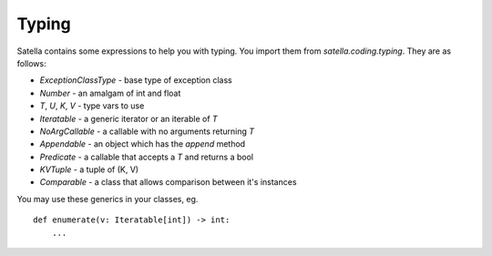 Typing
======

Satella contains some expressions to help you with typing.
You import them from `satella.coding.typing`.
They are as follows:

* `ExceptionClassType` - base type of exception class
* `Number` - an amalgam of int and float
* `T`, `U`, `K`, `V` - type vars to use
* `Iteratable` - a generic iterator or an iterable of `T`
* `NoArgCallable` - a callable with no arguments returning `T`
* `Appendable` - an object which has the `append` method
* `Predicate` - a callable that accepts a `T` and returns a bool
* `KVTuple` - a tuple of (K, V)
* `Comparable` - a class that allows comparison between it's instances

You may use these generics in your classes, eg.

::

    def enumerate(v: Iteratable[int]) -> int:
        ...


